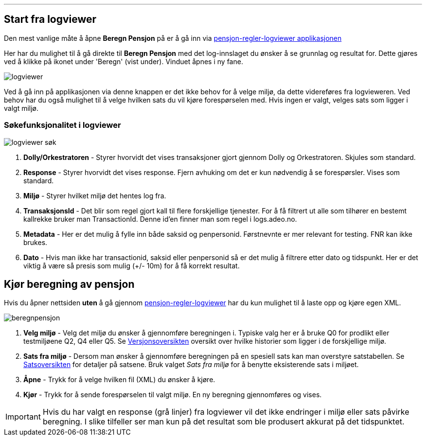 '''
== Start fra logviewer

Den mest vanlige måte å åpne *Beregn Pensjon* på er å gå inn via https://pensjon-regler-logviewer-app.dev-fss.nais.io[pensjon-regler-logviewer applikasjonen]

Her har du mulighet til å gå direkte til *Beregn Pensjon* med det log-innslaget du ønsker å se grunnlag og resultat for.
Dette gjøres ved å klikke på ikonet under 'Beregn' (vist under). Vinduet åpnes i ny fane.

image::logviewer.PNG[]

Ved å gå inn på applikasjonen via denne knappen er det ikke behov for å velge miljø, da dette videreføres fra logvieweren.
Ved behov har du også mulighet til å velge hvilken sats du vil kjøre forespørselen med. Hvis ingen er valgt, velges sats som ligger i valgt miljø.

=== Søkefunksjonalitet i logviewer

image::logviewer-søk.PNG[]
[%hardbreaks]
. *Dolly/Orkestratoren* - Styrer hvorvidt det vises transaksjoner gjort gjennom Dolly og Orkestratoren.
Skjules som standard.
. *Response* - Styrer hvorvidt det vises response. Fjern avhuking om det er kun nødvendig å se forespørsler.
Vises som standard.
. *Miljø* - Styrer hvilket miljø det hentes log fra.
. *TransaksjonsId* - Det blir som regel gjort kall til flere forskjellige tjenester.
For å få filtrert ut alle som tilhører en bestemt kallrekke bruker man TransactionId. Denne id'en finner man som regel i logs.adeo.no.
. *Metadata* - Her er det mulig å fylle inn både saksid og penpersonid.
Førstnevnte er mer relevant for testing. FNR kan ikke brukes.
. *Dato* - Hvis man ikke har transactionid, saksid eller penpersonid så er det mulig å filtrere etter dato og tidspunkt.
Her er det viktig å være så presis som mulig (+/- 10m) for å få korrekt resultat.


== Kjør beregning av pensjon
Hvis du åpner nettsiden *uten* å gå gjennom https://pensjon-regler-logviewer-app.dev-fss.nais.io[pensjon-regler-logviewer] har du kun mulighet til å laste opp og kjøre egen
XML.

image::beregnpensjon.PNG[]
[%hardbreaks]
. *Velg miljø* - Velg det miljø du ønsker å gjennomføre beregningen i. Typiske valg her er å bruke Q0 for prodlikt eller testmiljøene Q2, Q4 eller Q5. Se https://confluence.adeo.no/display/PREG/Versjonsoversikt#[Versjonsoversikten] oversikt over hvilke historier som ligger i de forskjellige miljø.
. *Sats fra miljø* - Dersom man ønsker å gjennomføre beregningen på en spesiell sats kan man overstyre satstabellen. Se https://pensjon-regler-satsviewer.dev-fss.nais.io/[Satsoversikten] for detaljer på satsene. Bruk valget _Sats fra miljø_ for å benytte eksisterende sats i miljøet.
. *Åpne* - Trykk for å velge hvilken fil (XML) du ønsker å kjøre.
. *Kjør* - Trykk for å sende forespørselen til valgt miljø. En ny beregning gjennomføres og vises.

IMPORTANT: Hvis du har valgt en response (grå linjer) fra logviewer vil det ikke endringer i miljø eller sats påvirke beregning. I slike tilfeller ser man kun på det resultat som ble produsert akkurat på det tidspunktet.
